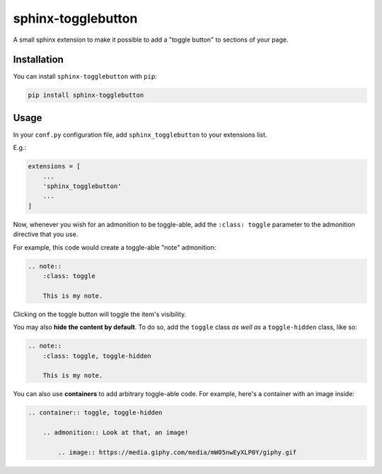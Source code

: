 ===================
sphinx-togglebutton
===================

A small sphinx extension to make it possible to add a "toggle button" to
sections of your page.


Installation
============

You can install ``sphinx-togglebutton`` with ``pip``:

.. code:: bash

    pip install sphinx-togglebutton

Usage
=====

In your ``conf.py`` configuration file, add ``sphinx_togglebutton``
to your extensions list.

E.g.:

.. code:: python

    extensions = [
        ...
        'sphinx_togglebutton'
        ...
    ]

Now, whenever you wish for an admonition to be toggle-able, add the
``:class: toggle`` parameter to the admonition directive that you use.

For example, this code would create a toggle-able "note" admonition:

.. code:: rst

    .. note::
        :class: toggle

        This is my note.

Clicking on the toggle button will toggle the item's visibility.

You may also **hide the content by default**. To do so, add the ``toggle``
class *as well as* a ``toggle-hidden`` class, like so:

.. code:: rst

    .. note::
        :class: toggle, toggle-hidden

        This is my note.

You can also use **containers** to add arbitrary toggle-able code. For example,
here's a container with an image inside:

.. code:: rst

    .. container:: toggle, toggle-hidden

        .. admonition:: Look at that, an image!

            .. image:: https://media.giphy.com/media/mW05nwEyXLP0Y/giphy.gif
